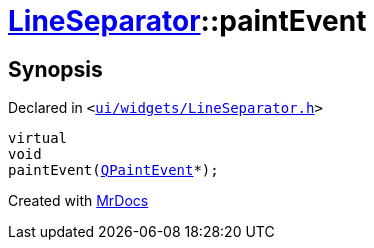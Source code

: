 [#LineSeparator-paintEvent]
= xref:LineSeparator.adoc[LineSeparator]::paintEvent
:relfileprefix: ../
:mrdocs:


== Synopsis

Declared in `&lt;https://github.com/PrismLauncher/PrismLauncher/blob/develop/launcher/ui/widgets/LineSeparator.h#L13[ui&sol;widgets&sol;LineSeparator&period;h]&gt;`

[source,cpp,subs="verbatim,replacements,macros,-callouts"]
----
virtual
void
paintEvent(xref:QPaintEvent.adoc[QPaintEvent]*);
----



[.small]#Created with https://www.mrdocs.com[MrDocs]#
